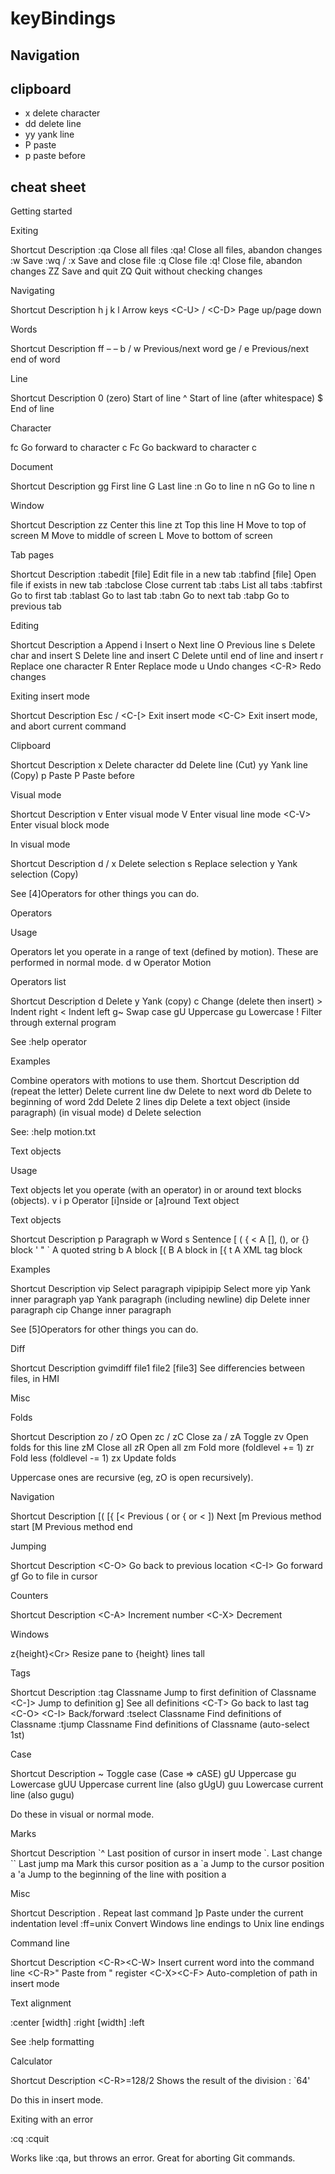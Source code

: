 * keyBindings
** Navigation
** clipboard
   - x delete character
   - dd delete line
   - yy yank line
   - P paste
   - p paste before
** cheat sheet
Getting started

Exiting

   Shortcut           Description
   :qa      Close all files
   :qa!     Close all files, abandon changes
   :w       Save
   :wq / :x Save and close file
   :q       Close file
   :q!      Close file, abandon changes
   ZZ       Save and quit
   ZQ       Quit without checking changes

Navigating

     Shortcut       Description
   h j k l       Arrow keys
   <C-U> / <C-D> Page up/page down

Words

   Shortcut Description
   ff       --                        --
   b / w    Previous/next word
   ge / e   Previous/next end of word

Line

   Shortcut           Description
   0 (zero) Start of line
   ^        Start of line (after whitespace)
   $        End of line

Character

   fc Go forward to character c
   Fc Go backward to character c

Document

   Shortcut Description
   gg       First line
   G        Last line
   :n       Go to line n
   nG       Go to line n

Window

   Shortcut       Description
   zz       Center this line
   zt       Top this line
   H        Move to top of screen
   M        Move to middle of screen
   L        Move to bottom of screen

Tab pages

      Shortcut              Description
   :tabedit [file] Edit file in a new tab
   :tabfind [file] Open file if exists in new tab
   :tabclose       Close current tab
   :tabs           List all tabs
   :tabfirst       Go to first tab
   :tablast        Go to last tab
   :tabn           Go to next tab
   :tabp           Go to previous tab

Editing

   Shortcut             Description
   a        Append
   i        Insert
   o        Next line
   O        Previous line
   s        Delete char and insert
   S        Delete line and insert
   C        Delete until end of line and insert
   r        Replace one character
   R        Enter Replace mode
   u        Undo changes
   <C-R>    Redo changes

Exiting insert mode

    Shortcut                   Description
   Esc / <C-[> Exit insert mode
   <C-C>       Exit insert mode, and abort current command

Clipboard

   Shortcut    Description
   x        Delete character
   dd       Delete line (Cut)
   yy       Yank line (Copy)
   p        Paste
   P        Paste before

Visual mode

   Shortcut       Description
   v        Enter visual mode
   V        Enter visual line mode
   <C-V>    Enter visual block mode

In visual mode

   Shortcut      Description
   d / x    Delete selection
   s        Replace selection
   y        Yank selection (Copy)

   See [4]Operators for other things you can do.

Operators

Usage

   Operators let you operate in a range of text (defined by motion). These
   are performed in normal mode.
   d        w
   Operator Motion

Operators list

   Shortcut           Description
   d        Delete
   y        Yank (copy)
   c        Change (delete then insert)
   >        Indent right
   <        Indent left
   g~       Swap case
   gU       Uppercase
   gu       Lowercase
   !        Filter through external program

   See :help operator

Examples

   Combine operators with motions to use them.
        Shortcut                    Description
   dd                 (repeat the letter) Delete current line
   dw                 Delete to next word
   db                 Delete to beginning of word
   2dd                Delete 2 lines
   dip                Delete a text object (inside paragraph)
   (in visual mode) d Delete selection

   See: :help motion.txt

Text objects

Usage

   Text objects let you operate (with an operator) in or around text
   blocks (objects).
   v        i                    p
   Operator [i]nside or [a]round Text object

Text objects

   Shortcut      Description
   p        Paragraph
   w        Word
   s        Sentence
   [ ( { <  A [], (), or {} block
   ' " `    A quoted string
   b        A block [(
   B        A block in [{
   t        A XML tag block

Examples

   Shortcut             Description
   vip       Select paragraph
   vipipipip Select more
   yip       Yank inner paragraph
   yap       Yank paragraph (including newline)
   dip       Delete inner paragraph
   cip       Change inner paragraph

   See [5]Operators for other things you can do.

Diff

             Shortcut                        Description
   gvimdiff file1 file2 [file3] See differencies between files, in HMI

Misc

Folds

   Shortcut        Description
   zo / zO  Open
   zc / zC  Close
   za / zA  Toggle
   zv       Open folds for this line
   zM       Close all
   zR       Open all
   zm       Fold more (foldlevel += 1)
   zr       Fold less (foldlevel -= 1)
   zx       Update folds

   Uppercase ones are recursive (eg, zO is open recursively).

Navigation

   Shortcut      Description
   [( [{ [< Previous ( or { or <
   ])       Next
   [m       Previous method start
   [M       Previous method end

Jumping

   Shortcut         Description
   <C-O>    Go back to previous location
   <C-I>    Go forward
   gf       Go to file in cursor

Counters

   Shortcut   Description
   <C-A>    Increment number
   <C-X>    Decrement

Windows

   z{height}<Cr> Resize pane to {height} lines tall

Tags

        Shortcut                        Description
   :tag Classname     Jump to first definition of Classname
   <C-]>              Jump to definition
   g]                 See all definitions
   <C-T>              Go back to last tag
   <C-O> <C-I>        Back/forward
   :tselect Classname Find definitions of Classname
   :tjump Classname   Find definitions of Classname (auto-select 1st)

Case

   Shortcut            Description
   ~        Toggle case (Case => cASE)
   gU       Uppercase
   gu       Lowercase
   gUU      Uppercase current line (also gUgU)
   guu      Lowercase current line (also gugu)

   Do these in visual or normal mode.

Marks

   Shortcut                    Description
   `^       Last position of cursor in insert mode
   `.       Last change
   ``       Last jump
   ma       Mark this cursor position as a
   `a       Jump to the cursor position a
   'a       Jump to the beginning of the line with position a

Misc

   Shortcut                    Description
   .        Repeat last command
   ]p       Paste under the current indentation level
   :ff=unix Convert Windows line endings to Unix line endings

Command line

    Shortcut                 Description
   <C-R><C-W> Insert current word into the command line
   <C-R>"     Paste from " register
   <C-X><C-F> Auto-completion of path in insert mode

Text alignment

:center [width]
:right [width]
:left

   See :help formatting

Calculator

    Shortcut                 Description
   <C-R>=128/2 Shows the result of the division : `64'

   Do this in insert mode.

Exiting with an error

:cq
:cquit

   Works like :qa, but throws an error. Great for aborting Git commands.


